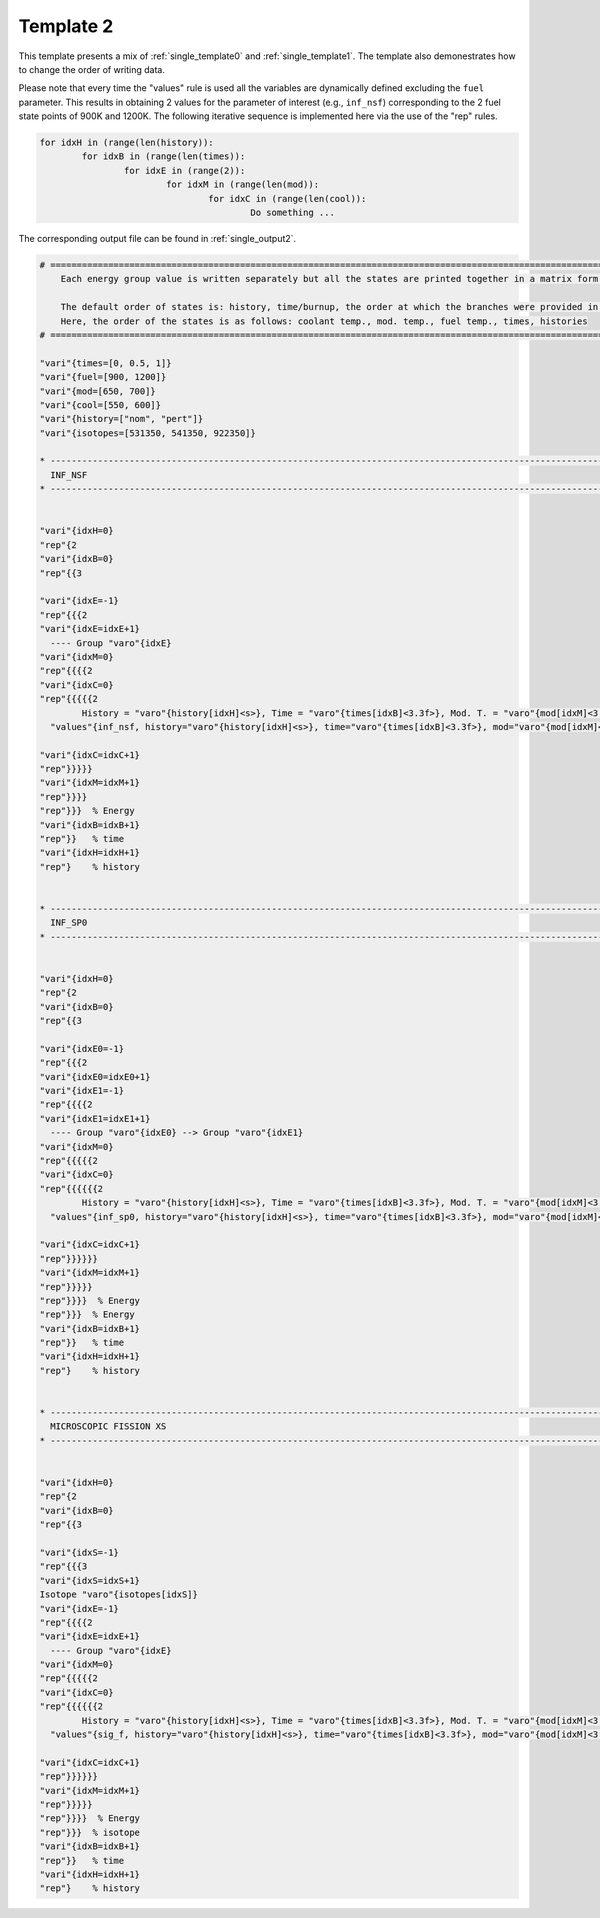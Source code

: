.. _single_template2:

Template 2
----------

This template presents a mix of :ref:`single_template0` and  :ref:`single_template1`. The template also demonestrates how to change the order of writing data.

Please note that every time the "values" rule is used all the variables are dynamically defined excluding the ``fuel`` parameter. This results in obtaining 2 values for the parameter of interest (e.g., ``inf_nsf``) corresponding to the 2 fuel state points of 900K and 1200K.
The following iterative sequence is implemented here via the use of the "rep" rules.

.. code::

	for idxH in (range(len(history)):
		for idxB in (range(len(times)):
			for idxE in (range(2)):
				for idxM in (range(len(mod)):
					for idxC in (range(len(cool)):
						Do something ...

The corresponding output file can be found in :ref:`single_output2`.



.. code::

	# ===================================================================================================================================================
	    Each energy group value is written separately but all the states are printed together in a matrix form.
	    
	    The default order of states is: history, time/burnup, the order at which the branches were provided in the universe file.
	    Here, the order of the states is as follows: coolant temp., mod. temp., fuel temp., times, histories
	# ===================================================================================================================================================
	
	"vari"{times=[0, 0.5, 1]}
	"vari"{fuel=[900, 1200]}
	"vari"{mod=[650, 700]}
	"vari"{cool=[550, 600]}
	"vari"{history=["nom", "pert"]}
	"vari"{isotopes=[531350, 541350, 922350]}
	
	* ---------------------------------------------------------------------------------------------------------------------------------------------------
	  INF_NSF
	* ---------------------------------------------------------------------------------------------------------------------------------------------------
	
	
	"vari"{idxH=0}
	"rep"{2
	"vari"{idxB=0}
	"rep"{{3
	
	"vari"{idxE=-1}
	"rep"{{{2
	"vari"{idxE=idxE+1}
	  ---- Group "varo"{idxE} 
	"vari"{idxM=0}
	"rep"{{{{2
	"vari"{idxC=0}
	"rep"{{{{{2	
		History = "varo"{history[idxH]<s>}, Time = "varo"{times[idxB]<3.3f>}, Mod. T. = "varo"{mod[idxM]<3.3f>}, Cool. T. = "varo"{cool[idxC]<3.3f>}, Fuel T. = "varo"{fuel<3.3f>}
	  "values"{inf_nsf, history="varo"{history[idxH]<s>}, time="varo"{times[idxB]<3.3f>}, mod="varo"{mod[idxM]<3.1f>}, cool="varo"{cool[idxC]<3.1f>}  ["varo"{idxE}]} 
	
	"vari"{idxC=idxC+1}
	"rep"}}}}}
	"vari"{idxM=idxM+1}
	"rep"}}}}  
	"rep"}}}  % Energy
	"vari"{idxB=idxB+1}
	"rep"}}   % time
	"vari"{idxH=idxH+1}
	"rep"}    % history
	
	
	* ---------------------------------------------------------------------------------------------------------------------------------------------------
	  INF_SP0
	* ---------------------------------------------------------------------------------------------------------------------------------------------------
	
	
	"vari"{idxH=0}
	"rep"{2
	"vari"{idxB=0}
	"rep"{{3
	
	"vari"{idxE0=-1}
	"rep"{{{2
	"vari"{idxE0=idxE0+1}
	"vari"{idxE1=-1}
	"rep"{{{{2
	"vari"{idxE1=idxE1+1}
	  ---- Group "varo"{idxE0} --> Group "varo"{idxE1} 
	"vari"{idxM=0}
	"rep"{{{{{2
	"vari"{idxC=0}
	"rep"{{{{{{2	
		History = "varo"{history[idxH]<s>}, Time = "varo"{times[idxB]<3.3f>}, Mod. T. = "varo"{mod[idxM]<3.3f>}, Cool. T. = "varo"{cool[idxC]<3.3f>}, Fuel T. = "varo"{fuel<3.3f>}
	  "values"{inf_sp0, history="varo"{history[idxH]<s>}, time="varo"{times[idxB]<3.3f>}, mod="varo"{mod[idxM]<3.1f>}, cool="varo"{cool[idxC]<3.1f>}  ["varo"{idxE0}, "varo"{idxE1}]} 
	
	"vari"{idxC=idxC+1}
	"rep"}}}}}}
	"vari"{idxM=idxM+1}
	"rep"}}}}}  
	"rep"}}}}  % Energy  
	"rep"}}}  % Energy
	"vari"{idxB=idxB+1}
	"rep"}}   % time
	"vari"{idxH=idxH+1}
	"rep"}    % history
	
	
	* ---------------------------------------------------------------------------------------------------------------------------------------------------
	  MICROSCOPIC FISSION XS
	* ---------------------------------------------------------------------------------------------------------------------------------------------------
	
	
	"vari"{idxH=0}
	"rep"{2
	"vari"{idxB=0}
	"rep"{{3
	
	"vari"{idxS=-1}
	"rep"{{{3
	"vari"{idxS=idxS+1}
	Isotope "varo"{isotopes[idxS]}
	"vari"{idxE=-1}
	"rep"{{{{2
	"vari"{idxE=idxE+1}
	  ---- Group "varo"{idxE}
	"vari"{idxM=0}
	"rep"{{{{{2
	"vari"{idxC=0}
	"rep"{{{{{{2	
		History = "varo"{history[idxH]<s>}, Time = "varo"{times[idxB]<3.3f>}, Mod. T. = "varo"{mod[idxM]<3.3f>}, Cool. T. = "varo"{cool[idxC]<3.3f>}, Fuel T. = "varo"{fuel<3.3f>}
	  "values"{sig_f, history="varo"{history[idxH]<s>}, time="varo"{times[idxB]<3.3f>}, mod="varo"{mod[idxM]<3.1f>}, cool="varo"{cool[idxC]<3.1f>}  ["varo"{idxS}, "varo"{idxE}]} 
	
	"vari"{idxC=idxC+1}
	"rep"}}}}}}
	"vari"{idxM=idxM+1}
	"rep"}}}}}  
	"rep"}}}}  % Energy  
	"rep"}}}  % isotope
	"vari"{idxB=idxB+1}
	"rep"}}   % time
	"vari"{idxH=idxH+1}
	"rep"}    % history